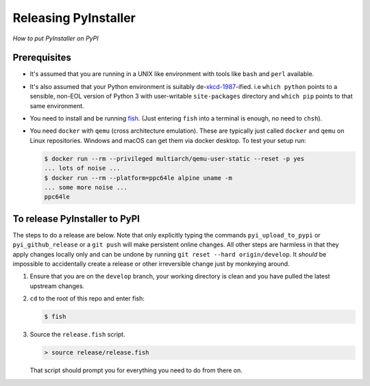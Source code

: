 Releasing PyInstaller
---------------------

*How to put PyInstaller on PyPI*


Prerequisites
.............

* It's assumed that you are running in a UNIX like environment with tools like
  ``bash`` and ``perl`` available.

* It's also assumed that your Python environment is suitably de-`xkcd-1987
  <https://xkcd.com/1987>`_-ified. i.e ``which python`` points to a sensible,
  non-EOL version of Python 3 with user-writable ``site-packages`` directory and
  ``which pip`` points to that same environment.

* You need to install and be running `fish <https://fishshell.com/>`_. (Just
  entering ``fish`` into a terminal is enough, no need to ``chsh``).

* You need ``docker`` with ``qemu`` (cross architecture emulation). These are
  typically just called ``docker`` and ``qemu`` on Linux repositories. Windows and
  macOS can get them via docker desktop. To test your setup run:

  .. code-block:: bash

      $ docker run --rm --privileged multiarch/qemu-user-static --reset -p yes
      ... lots of noise ...
      $ docker run --rm --platform=ppc64le alpine uname -m
      ... some more noise ...
      ppc64le


To release PyInstaller to PyPI
..............................

The steps to do a release are below. Note that only explicitly typing the
commands ``pyi_upload_to_pypi`` or ``pyi_github_release`` or a ``git push`` will
make persistent online changes. All other steps are harmless in that they apply
changes locally only and can be undone by running ``git reset --hard
origin/develop``. It *should* be impossible to accidentally create a release or
other irreversible change just by monkeying around.

#.  Ensure that you are on the ``develop`` branch, your working directory is
    clean and you have pulled the latest upstream changes.

#.  ``cd`` to the root of this repo and enter fish:

    .. code-block:: bash

        $ fish

#.  Source the ``release.fish`` script.

    .. code-block:: fish

        > source release/release.fish

    That script should prompt you for everything you need to do from there on.

